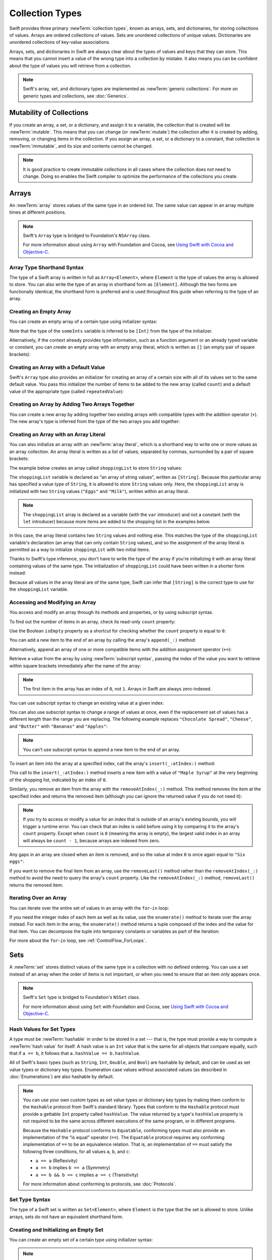 Collection Types
================

Swift provides three primary :newTerm:`collection types`,
known as arrays, sets, and dictionaries,
for storing collections of values.
Arrays are ordered collections of values.
Sets are unordered collections of unique values.
Dictionaries are unordered collections of key-value associations.

.. image:: ../images/CollectionTypes_intro_2x.png
   :align: center

Arrays, sets, and dictionaries in Swift are always clear about
the types of values and keys that they can store.
This means that you cannot insert a value of the wrong type
into a collection by mistake.
It also means you can be confident about the type of values
you will retrieve from a collection.

.. note::

   Swift's array, set, and dictionary types are implemented as :newTerm:`generic collections`.
   For more on generic types and collections, see :doc:`Generics`.

.. TODO: should I mention the Collection protocol, to which both of these conform?

.. TODO: mention for i in indices(collection) { collection[i] }

.. TODO: discuss collection equality


.. _CollectionTypes_MutabilityOfCollections:

Mutability of Collections
-------------------------

If you create an array, a set, or a dictionary, and assign it to a variable,
the collection that is created will be :newTerm:`mutable`.
This means that you can change (or :newTerm:`mutate`) the collection after it is created
by adding, removing, or changing items in the collection.
If you assign an array, a set, or a dictionary to a constant,
that collection is :newTerm:`immutable`,
and its size and contents cannot be changed.

.. note::

   It is good practice to create immutable collections
   in all cases where the collection does not need to change.
   Doing so enables the Swift compiler to optimize the performance of
   the collections you create.

.. _CollectionTypes_Arrays:

Arrays
------

An :newTerm:`array` stores values of the same type in an ordered list.
The same value can appear in an array multiple times at different positions.

.. note::

   Swift's ``Array`` type is bridged to Foundation's ``NSArray`` class.

   For more information about using ``Array`` with Foundation and Cocoa,
   see `Using Swift with Cocoa and Objective-C <//apple_ref/doc/uid/TP40014216>`_.

.. _CollectionTypes_ArrayTypeShorthandSyntax:

Array Type Shorthand Syntax
~~~~~~~~~~~~~~~~~~~~~~~~~~~

The type of a Swift array is written in full as ``Array<Element>``,
where ``Element`` is the type of values the array is allowed to store.
You can also write the type of an array in shorthand form as ``[Element]``.
Although the two forms are functionally identical,
the shorthand form is preferred
and is used throughout this guide when referring to the type of an array.

.. _CollectionTypes_CreatingAnEmptyArray:

Creating an Empty Array
~~~~~~~~~~~~~~~~~~~~~~~

You can create an empty array of a certain type
using initializer syntax:

.. testcode:: arraysEmpty

   -> var someInts = [Int]()
   << // someInts : [Int] = []
   -> print("someInts is of type [Int] with \(someInts.count) items.")
   <- someInts is of type [Int] with 0 items.

Note that the type of the ``someInts`` variable is inferred to be ``[Int]``
from the type of the initializer.

Alternatively, if the context already provides type information,
such as a function argument or an already typed variable or constant,
you can create an empty array with an empty array literal,
which is written as ``[]``
(an empty pair of square brackets):

.. testcode:: arraysEmpty

   -> someInts.append(3)
   /> someInts now contains \(someInts.count) value of type Int
   </ someInts now contains 1 value of type Int
   -> someInts = []
   // someInts is now an empty array, but is still of type [Int]

.. _CollectionTypes_CreatingAnArrayWithADefaultValue:

Creating an Array with a Default Value
~~~~~~~~~~~~~~~~~~~~~~~~~~~~~~~~~~~~~~

Swift's ``Array`` type also provides
an initializer for creating an array of a certain size
with all of its values set to the same default value.
You pass this initializer the number of items to be added to the new array (called ``count``)
and a default value of the appropriate type (called ``repeatedValue``):

.. testcode:: arraysEmpty

   -> var threeDoubles = [Double](count: 3, repeatedValue: 0.0)
   << // threeDoubles : [Double] = [0.0, 0.0, 0.0]
   /> threeDoubles is of type [Double], and equals [\(threeDoubles[0]), \(threeDoubles[1]), \(threeDoubles[2])]
   </ threeDoubles is of type [Double], and equals [0.0, 0.0, 0.0]

.. _CollectionTypes_CreatingAnArrayByAddingTwoArraysTogether:

Creating an Array by Adding Two Arrays Together
~~~~~~~~~~~~~~~~~~~~~~~~~~~~~~~~~~~~~~~~~~~~~~~

You can create a new array by adding together two existing arrays with compatible types
with the addition operator (``+``).
The new array's type is inferred from the type of the two arrays you add together:

.. testcode:: arraysEmpty

   -> var anotherThreeDoubles = [Double](count: 3, repeatedValue: 2.5)
   << // anotherThreeDoubles : [Double] = [2.5, 2.5, 2.5]
   /> anotherThreeDoubles is of type [Double], and equals [\(anotherThreeDoubles[0]), \(anotherThreeDoubles[1]), \(anotherThreeDoubles[2])]
   </ anotherThreeDoubles is of type [Double], and equals [2.5, 2.5, 2.5]
   ---
   -> var sixDoubles = threeDoubles + anotherThreeDoubles
   << // sixDoubles : [Double] = [0.0, 0.0, 0.0, 2.5, 2.5, 2.5]
   /> sixDoubles is inferred as [Double], and equals [\(sixDoubles[0]), \(sixDoubles[1]), \(sixDoubles[2]), \(sixDoubles[3]), \(sixDoubles[4]), \(sixDoubles[5])]
   </ sixDoubles is inferred as [Double], and equals [0.0, 0.0, 0.0, 2.5, 2.5, 2.5]

.. TODO: func find<T: Equatable>(array: [T], value: T) -> Int?
   This is defined in Algorithm.swift,
   and gives a way to find the index of a value in an array if it exists.
   I'm holding off writing about it until NewArray lands.

.. TODO: mutating func sort(isOrderedBefore: (T, T) -> Bool)
   This is defined in Array.swift.
   Likewise I'm holding off writing about it until NewArray lands.


.. _CollectionTypes_ArrayLiterals:

Creating an Array with an Array Literal
~~~~~~~~~~~~~~~~~~~~~~~~~~~~~~~~~~~~~~~

You can also initialize an array with an :newTerm:`array literal`,
which is a shorthand way to write one or more values as an array collection.
An array literal is written as a list of values, separated by commas,
surrounded by a pair of square brackets:

.. syntax-outline::

   [<#value 1#>, <#value 2#>, <#value 3#>]

The example below creates an array called ``shoppingList`` to store ``String`` values:

.. testcode:: arrays

   -> var shoppingList: [String] = ["Eggs", "Milk"]
   << // shoppingList : [String] = ["Eggs", "Milk"]
   // shoppingList has been initialized with two initial items

The ``shoppingList`` variable is declared as
“an array of string values”, written as ``[String]``.
Because this particular array has specified a value type of ``String``,
it is allowed to store ``String`` values only.
Here, the ``shoppingList`` array is initialized with two ``String`` values
(``"Eggs"`` and ``"Milk"``), written within an array literal.

.. note::

   The ``shoppingList`` array is declared as a variable (with the ``var`` introducer)
   and not a constant (with the ``let`` introducer)
   because more items are added to the shopping list in the examples below.

In this case, the array literal contains two ``String`` values and nothing else.
This matches the type of the ``shoppingList`` variable's declaration
(an array that can only contain ``String`` values),
and so the assignment of the array literal is permitted
as a way to initialize ``shoppingList`` with two initial items.

Thanks to Swift's type inference,
you don't have to write the type of the array
if you're initializing it with an array literal containing values of the same type.
The initialization of ``shoppingList`` could have been written in a shorter form instead:

.. testcode:: arraysInferred

   -> var shoppingList = ["Eggs", "Milk"]
   << // shoppingList : [String] = ["Eggs", "Milk"]

Because all values in the array literal are of the same type,
Swift can infer that ``[String]`` is
the correct type to use for the ``shoppingList`` variable.


.. _CollectionTypes_AccessingAndModifyingAnArray:

Accessing and Modifying an Array
~~~~~~~~~~~~~~~~~~~~~~~~~~~~~~~~

You access and modify an array through its methods and properties,
or by using subscript syntax.

To find out the number of items in an array, check its read-only ``count`` property:

.. testcode:: arraysInferred

   -> print("The shopping list contains \(shoppingList.count) items.")
   <- The shopping list contains 2 items.

Use the Boolean ``isEmpty`` property
as a shortcut for checking whether the ``count`` property is equal to ``0``:

.. testcode:: arraysInferred

   -> if shoppingList.isEmpty {
         print("The shopping list is empty.")
      } else {
         print("The shopping list is not empty.")
      }
   <- The shopping list is not empty.

You can add a new item to the end of an array by calling the array's ``append(_:)`` method:

.. testcode:: arraysInferred

   -> shoppingList.append("Flour")
   /> shoppingList now contains \(shoppingList.count) items, and someone is making pancakes
   </ shoppingList now contains 3 items, and someone is making pancakes

Alternatively, append an array of one or more compatible items
with the addition assignment operator (``+=``):

.. testcode:: arraysInferred

   -> shoppingList += ["Baking Powder"]
   /> shoppingList now contains \(shoppingList.count) items
   </ shoppingList now contains 4 items
   -> shoppingList += ["Chocolate Spread", "Cheese", "Butter"]
   /> shoppingList now contains \(shoppingList.count) items
   </ shoppingList now contains 7 items

Retrieve a value from the array by using :newTerm:`subscript syntax`,
passing the index of the value you want to retrieve within square brackets
immediately after the name of the array:

.. testcode:: arraysInferred

   -> var firstItem = shoppingList[0]
   << // firstItem : String = "Eggs"
   /> firstItem is equal to \"\(firstItem)\"
   </ firstItem is equal to "Eggs"

.. note::

   The first item in the array has an index of ``0``, not ``1``.
   Arrays in Swift are always zero-indexed.

You can use subscript syntax to change an existing value at a given index:

.. testcode:: arraysInferred

   -> shoppingList[0] = "Six eggs"
   /> the first item in the list is now equal to \"\(shoppingList[0])\" rather than \"Eggs\"
   </ the first item in the list is now equal to "Six eggs" rather than "Eggs"

You can also use subscript syntax to change a range of values at once,
even if the replacement set of values has a different length than the range you are replacing.
The following example replaces ``"Chocolate Spread"``, ``"Cheese"``, and ``"Butter"``
with ``"Bananas"`` and ``"Apples"``:

.. testcode:: arraysInferred

   -> shoppingList[4...6] = ["Bananas", "Apples"]
   /> shoppingList now contains \(shoppingList.count) items
   </ shoppingList now contains 6 items

.. note::

   You can't use subscript syntax to append a new item to the end of an array.

To insert an item into the array at a specified index,
call the array's ``insert(_:atIndex:)`` method:

.. testcode:: arraysInferred

   -> shoppingList.insert("Maple Syrup", atIndex: 0)
   /> shoppingList now contains \(shoppingList.count) items
   </ shoppingList now contains 7 items
   /> \"\(shoppingList[0])\" is now the first item in the list
   </ "Maple Syrup" is now the first item in the list

This call to the ``insert(_:atIndex:)`` method inserts a new item with a value of ``"Maple Syrup"``
at the very beginning of the shopping list,
indicated by an index of ``0``.

Similarly, you remove an item from the array with the ``removeAtIndex(_:)`` method.
This method removes the item at the specified index and returns the removed item
(although you can ignore the returned value if you do not need it):

.. testcode:: arraysInferred

   -> let mapleSyrup = shoppingList.removeAtIndex(0)
   << // mapleSyrup : String = "Maple Syrup"
   // the item that was at index 0 has just been removed
   /> shoppingList now contains \(shoppingList.count) items, and no Maple Syrup
   </ shoppingList now contains 6 items, and no Maple Syrup
   /> the mapleSyrup constant is now equal to the removed \"\(mapleSyrup)\" string
   </ the mapleSyrup constant is now equal to the removed "Maple Syrup" string

.. note::

   If you try to access or modify a value for an index
   that is outside of an array's existing bounds,
   you will trigger a runtime error.
   You can check that an index is valid before using it
   by comparing it to the array's ``count`` property.
   Except when ``count`` is ``0`` (meaning the array is empty),
   the largest valid index in an array will always be ``count - 1``,
   because arrays are indexed from zero.

Any gaps in an array are closed when an item is removed,
and so the value at index ``0`` is once again equal to ``"Six eggs"``:

.. testcode:: arraysInferred

   -> firstItem = shoppingList[0]
   /> firstItem is now equal to \"\(firstItem)\"
   </ firstItem is now equal to "Six eggs"

If you want to remove the final item from an array,
use the ``removeLast()`` method rather than the ``removeAtIndex(_:)`` method
to avoid the need to query the array's ``count`` property.
Like the ``removeAtIndex(_:)`` method, ``removeLast()`` returns the removed item:

.. testcode:: arraysInferred

   -> let apples = shoppingList.removeLast()
   << // apples : String = "Apples"
   // the last item in the array has just been removed
   /> shoppingList now contains \(shoppingList.count) items, and no apples
   </ shoppingList now contains 5 items, and no apples
   /> the apples constant is now equal to the removed \"\(apples)\" string
   </ the apples constant is now equal to the removed "Apples" string

.. _CollectionTypes_IteratingOverAnArray:

Iterating Over an Array
~~~~~~~~~~~~~~~~~~~~~~~

You can iterate over the entire set of values in an array with the ``for``-``in`` loop:

.. testcode:: arraysInferred

   -> for item in shoppingList {
         print(item)
      }
   </ Six eggs
   </ Milk
   </ Flour
   </ Baking Powder
   </ Bananas

If you need the integer index of each item as well as its value,
use the ``enumerate()`` method to iterate over the array instead.
For each item in the array,
the ``enumerate()`` method returns a tuple
composed of the index and the value for that item.
You can decompose the tuple into temporary constants or variables
as part of the iteration:

.. testcode:: arraysInferred

   -> for (index, value) in shoppingList.enumerate() {
         print("Item \(index + 1): \(value)")
      }
   </ Item 1: Six eggs
   </ Item 2: Milk
   </ Item 3: Flour
   </ Item 4: Baking Powder
   </ Item 5: Bananas

For more about the ``for``-``in`` loop, see :ref:`ControlFlow_ForLoops`.


.. _CollectionTypes_Sets:

Sets
----

A :newTerm:`set` stores distinct values of the same type
in a collection with no defined ordering.
You can use a set instead of an array when the order of items is not important,
or when you need to ensure that an item only appears once.

.. note::

   Swift's ``Set`` type is bridged to Foundation's ``NSSet`` class.

   For more information about using ``Set`` with Foundation and Cocoa,
   see `Using Swift with Cocoa and Objective-C <//apple_ref/doc/uid/TP40014216>`_.

.. TODO: Add note about performance characteristics of contains on sets as opposed to arrays?

.. _CollectionTypes_HashValuesForSetTypes:

Hash Values for Set Types
~~~~~~~~~~~~~~~~~~~~~~~~~

A type must be :newTerm:`hashable` in order to be stored in a set ---
that is, the type must provide a way to compute a :newTerm:`hash value` for itself.
A hash value is an ``Int`` value that is the same for all objects that compare equally,
such that if ``a == b``, it follows that ``a.hashValue == b.hashValue``.

All of Swift's basic types (such as ``String``, ``Int``, ``Double``, and ``Bool``)
are hashable by default, and can be used as set value types or dictionary key types.
Enumeration case values without associated values
(as described in :doc:`Enumerations`)
are also hashable by default.

.. note::

   You can use your own custom types as set value types or dictionary key types
   by making them conform to the ``Hashable`` protocol from Swift's standard library.
   Types that conform to the ``Hashable`` protocol must provide
   a gettable ``Int`` property called ``hashValue``.
   The value returned by a type's ``hashValue`` property
   is not required to be the same across different executions of the same program,
   or in different programs.

   Because the ``Hashable`` protocol conforms to ``Equatable``,
   conforming types must also provide an implementation of the “is equal” operator (``==``).
   The ``Equatable`` protocol requires
   any conforming implementation of ``==`` to be an equivalence relation.
   That is, an implementation of ``==`` must satisfy the following three conditions,
   for all values ``a``, ``b``, and ``c``:

   * ``a == a`` (Reflexivity)
   * ``a == b`` implies ``b == a`` (Symmetry)
   * ``a == b && b == c`` implies ``a == c`` (Transitivity)

   For more information about conforming to protocols, see :doc:`Protocols`.


.. _CollectionTypes_SetTypeShorthandSyntax:

Set Type Syntax
~~~~~~~~~~~~~~~

The type of a Swift set is written as ``Set<Element>``,
where ``Element`` is the type that the set is allowed to store.
Unlike arrays, sets do not have an equivalent shorthand form.


.. _CollectionTypes_CreatingAndInitializingAnEmptySet:

Creating and Initializing an Empty Set
~~~~~~~~~~~~~~~~~~~~~~~~~~~~~~~~~~~~~~

You can create an empty set of a certain type
using initializer syntax:

.. testcode:: setsEmpty

   -> var letters = Set<Character>()
   << // letters : Set<Character> = Set([])
   -> print("letters is of type Set<Character> with \(letters.count) items.")
   <- letters is of type Set<Character> with 0 items.

.. note::

   The type of the ``letters`` variable is inferred to be ``Set<Character>``,
   from the type of the initializer.

Alternatively, if the context already provides type information,
such as a function argument or an already typed variable or constant,
you can create an empty set with an empty array literal:

.. testcode:: setsEmpty

   -> letters.insert("a")
   /> letters now contains \(letters.count) value of type Character
   </ letters now contains 1 value of type Character
   -> letters = []
   // letters is now an empty set, but is still of type Set<Character>


.. _CollectionTypes_CreatingASetWithAnArrayLiteral:

Creating a Set with an Array Literal
~~~~~~~~~~~~~~~~~~~~~~~~~~~~~~~~~~~~

You can also initialize a set with an array literal,
as a shorthand way to write one or more values as a set collection.

The example below creates a set called ``favoriteGenres`` to store ``String`` values:

.. testcode:: sets

   -> var favoriteGenres: Set<String> = ["Rock", "Classical", "Hip hop"]
   << // favoriteGenres : Set<String> = Set(["Rock", "Classical", "Hip hop"])
   // favoriteGenres has been initialized with three initial items

The ``favoriteGenres`` variable is declared as
“a set of ``String`` values”, written as ``Set<String>``.
Because this particular set has specified a value type of ``String``,
it is *only* allowed to store ``String`` values.
Here, the ``favoriteGenres`` set is initialized with three ``String`` values
(``"Rock"``, ``"Classical"``, and ``"Hip hop"``), written within an array literal.

.. note::

   The ``favoriteGenres`` set is declared as a variable (with the ``var`` introducer)
   and not a constant (with the ``let`` introducer)
   because items are added and removed in the examples below.

A set type cannot be inferred from an array literal alone,
so the type ``Set`` must be explicitly declared.
However, because of Swift's type inference,
you don't have to write the type of the set
if you're initializing it with an array literal containing values of the same type.
The initialization of ``favoriteGenres`` could have been written in a shorter form instead:

.. testcode:: setsInferred

   -> var favoriteGenres: Set = ["Rock", "Classical", "Hip hop"]
   << // favoriteGenres : Set<String> = Set(["Rock", "Classical", "Hip hop"])

Because all values in the array literal are of the same type,
Swift can infer that ``Set<String>`` is
the correct type to use for the ``favoriteGenres`` variable.

.. _CollectionTypes_AccessingAndModifyingASet:

Accessing and Modifying a Set
~~~~~~~~~~~~~~~~~~~~~~~~~~~~~

You access and modify a set through its methods and properties.

To find out the number of items in a set,
check its read-only ``count`` property:

.. testcode:: setUsage

   >> var favoriteGenres: Set = ["Rock", "Classical", "Hip hop"]
   << // favoriteGenres : Set<String> = Set(["Rock", "Classical", "Hip hop"])
   -> print("I have \(favoriteGenres.count) favorite music genres.")
   <- I have 3 favorite music genres.

Use the Boolean ``isEmpty`` property
as a shortcut for checking whether the ``count`` property is equal to ``0``:

.. testcode:: setUsage

   -> if favoriteGenres.isEmpty {
         print("As far as music goes, I'm not picky.")
      } else {
         print("I have particular music preferences.")
      }
   <- I have particular music preferences.

You can add a new item into a set by calling the set's ``insert(_:)`` method:

.. testcode:: setUsage

   -> favoriteGenres.insert("[Tool J]")
   /> favoriteGenres now contains \(favoriteGenres.count) items
   </ favoriteGenres now contains 4 items

You can remove an item from a set by calling the set's ``remove(_:)`` method,
which removes the item if it's a member of the set,
and returns the removed value,
or returns ``nil`` if the set did not contain it.
Alternatively, all items in a set can be removed with its ``removeAll()`` method.

.. testcode:: setUsage

   -> if let removedGenre = favoriteGenres.remove("Rock") {
         print("\(removedGenre)? I'm over it.")
      } else {
         print("I never much cared for that.")
      }
   <- Rock? I'm over it.

To check whether a set contains a particular item, use the ``contains(_:)`` method.

.. testcode:: setUsage

   -> if favoriteGenres.contains("Funk") {
          print("I get up on the good foot.")
      } else {
          print("It's too funky in here.")
      }
   <- It's too funky in here.


.. _CollectionTypes_IteratingOverASet:

Iterating Over a Set
~~~~~~~~~~~~~~~~~~~~

You can iterate over the values in a set with a ``for``-``in`` loop.

.. testcode:: setUsage

   -> for genre in favoriteGenres {
         print("\(genre)")
      }
   </ Classical
   </ [Tool J]
   </ Hip hop

For more about the ``for``-``in`` loop, see :ref:`ControlFlow_ForLoops`.

Swift's ``Set`` type does not have a defined ordering.
To iterate over the values of a set in a specific order,
use the ``sort()`` method,
which returns the set's elements as an array
sorted using the ``<`` operator.

.. testcode:: setUsage

   -> for genre in favoriteGenres.sort() {
         print("\(genre)")
      }
   </ Classical
   </ Hip hop
   </ [Tool J]


.. _CollectionTypes_PerformingSetOperations:

Performing Set Operations
-------------------------

You can efficiently perform fundamental set operations,
such as combining two sets together,
determining which values two sets have in common,
or determining whether two sets contain all, some, or none of the same values.


.. _CollectionTypes_FundamentalSetOperations:

Fundamental Set Operations
~~~~~~~~~~~~~~~~~~~~~~~~~~

The illustration below depicts two sets--``a`` and ``b``--
with the results of various set operations represented by the shaded regions.

.. image:: ../images/setVennDiagram_2x.png
   :align: center

* Use the ``intersect(_:)`` method to create a new set with only the values common to both sets.
* Use the ``exclusiveOr(_:)`` method to create a new set with values in either set, but not both.
* Use the ``union(_:)`` method to create a new set with all of the values in both sets.
* Use the ``subtract(_:)`` method to create a new set with values not in the specified set.

.. testcode:: setOperations

   -> let oddDigits: Set = [1, 3, 5, 7, 9]
   << // oddDigits : Set<Int> = Set([5, 7, 3, 1, 9])
   -> let evenDigits: Set = [0, 2, 4, 6, 8]
   << // evenDigits : Set<Int> = Set([6, 2, 0, 4, 8])
   -> let singleDigitPrimeNumbers: Set = [2, 3, 5, 7]
   << // singleDigitPrimeNumbers : Set<Int> = Set([5, 7, 2, 3])
   ---
   -> oddDigits.union(evenDigits).sort()
   << // r0 : [Int] = [0, 1, 2, 3, 4, 5, 6, 7, 8, 9]
   // [0, 1, 2, 3, 4, 5, 6, 7, 8, 9]
   -> oddDigits.intersect(evenDigits).sort()
   << // r1 : [Int] = []
   // []
   -> oddDigits.subtract(singleDigitPrimeNumbers).sort()
   << // r2 : [Int] = [1, 9]
   // [1, 9]
   -> oddDigits.exclusiveOr(singleDigitPrimeNumbers).sort()
   << // r3 : [Int] = [1, 2, 9]
   // [1, 2, 9]


.. _CollectionTypes_SetMembershipAndEquality:

Set Membership and Equality
~~~~~~~~~~~~~~~~~~~~~~~~~~~

The illustration below depicts three sets--``a``, ``b`` and ``c``--
with overlapping regions representing elements shared among sets.
Set ``a`` is a :newTerm:`superset` of set ``b``,
because ``a`` contains all elements in ``b``.
Conversely, set ``b`` is a :newTerm:`subset` of set ``a``,
because all elements in ``b`` are also contained by ``a``.
Set ``b`` and set ``c`` are :newTerm:`disjoint` with one another,
because they share no elements in common.

.. image:: ../images/setEulerDiagram_2x.png
   :align: center

* Use the “is equal” operator (``==``) to determine whether two sets contain all of the same values.
* Use the ``isSubsetOf(_:)`` method to determine whether all of the values of a set are contained in the specified set.
* Use the ``isSupersetOf(_:)`` method to determine whether a set contains all of the values in a specified set.
* Use the ``isStrictSubsetOf(_:)`` or ``isStrictSupersetOf(_:)`` methods to determine whether a set is a subset or superset, but not equal to, a specified set.
* Use the ``isDisjointWith(_:)`` method to determine whether two sets have any values in common.

.. testcode:: setOperations

   -> let houseAnimals: Set = ["🐶", "🐱"]
   << // houseAnimals : Set<String> = Set(["🐶", "🐱"])
   -> let farmAnimals: Set = ["🐮", "🐔", "🐑", "🐶", "🐱"]
   << // farmAnimals : Set<String> = Set(["🐮", "🐔", "🐑", "🐶", "🐱"])
   -> let cityAnimals: Set = ["🐦", "🐭"]
   << // cityAnimals : Set<String> = Set(["🐦", "🐭"])
   ---
   -> houseAnimals.isSubsetOf(farmAnimals)
   << // r4 : Bool = true
   // true
   -> farmAnimals.isSupersetOf(houseAnimals)
   << // r5 : Bool = true
   // true
   -> farmAnimals.isDisjointWith(cityAnimals)
   << // r6 : Bool = true
   // true


.. _CollectionTypes_Dictionaries:

Dictionaries
------------

A :newTerm:`dictionary` stores associations between
keys of the same type and values of the same type
in a collection with no defined ordering.
Each value is associated with a unique :newTerm:`key`,
which acts as an identifier for that value within the dictionary.
Unlike items in an array, items in a dictionary do not have a specified order.
You use a dictionary when you need to look up values based on their identifier,
in much the same way that a real-world dictionary is used to look up
the definition for a particular word.

.. note::

   Swift's ``Dictionary`` type is bridged to Foundation's ``NSDictionary`` class.

   For more information about using ``Dictionary`` with Foundation and Cocoa,
   see `Using Swift with Cocoa and Objective-C <//apple_ref/doc/uid/TP40014216>`_.

.. _CollectionTypes_DictionaryTypeShorthandSyntax:

Dictionary Type Shorthand Syntax
~~~~~~~~~~~~~~~~~~~~~~~~~~~~~~~~

The type of a Swift dictionary is written in full as ``Dictionary<Key, Value>``,
where ``Key`` is the type of value that can be used as a dictionary key,
and ``Value`` is the type of value that the dictionary stores for those keys.

.. note::
   A dictionary ``Key`` type must conform to the ``Hashable`` protocol,
   like a set's value type.

You can also write the type of a dictionary in shorthand form as ``[Key: Value]``.
Although the two forms are functionally identical,
the shorthand form is preferred
and is used throughout this guide when referring to the type of a dictionary.


.. _CollectionTypes_CreatingAnEmptyDictionary:

Creating an Empty Dictionary
~~~~~~~~~~~~~~~~~~~~~~~~~~~~

As with arrays,
you can create an empty ``Dictionary`` of a certain type by using initializer syntax:

.. testcode:: dictionariesEmpty

   -> var namesOfIntegers = [Int: String]()
   << // namesOfIntegers : [Int : String] = [:]
   // namesOfIntegers is an empty [Int: String] dictionary

This example creates an empty dictionary of type ``[Int: String]``
to store human-readable names of integer values.
Its keys are of type ``Int``, and its values are of type ``String``.

If the context already provides type information,
you can create an empty dictionary with an empty dictionary literal,
which is written as ``[:]``
(a colon inside a pair of square brackets):

.. testcode:: dictionariesEmpty

   -> namesOfIntegers[16] = "sixteen"
   /> namesOfIntegers now contains \(namesOfIntegers.count) key-value pair
   </ namesOfIntegers now contains 1 key-value pair
   -> namesOfIntegers = [:]
   // namesOfIntegers is once again an empty dictionary of type [Int: String]


.. _CollectionTypes_CreatingADictionaryWithADictionaryLiteral:

Creating a Dictionary with a Dictionary Literal
~~~~~~~~~~~~~~~~~~~~~~~~~~~~~~~~~~~~~~~~~~~~~~~

You can also initialize a dictionary with a :newTerm:`dictionary literal`,
which has a similar syntax to the array literal seen earlier.
A dictionary literal is a shorthand way to write
one or more key-value pairs as a ``Dictionary`` collection.

A :newTerm:`key-value pair` is a combination of a key and a value.
In a dictionary literal,
the key and value in each key-value pair are separated by a colon.
The key-value pairs are written as a list, separated by commas,
surrounded by a pair of square brackets:

.. syntax-outline::

   [<#key 1#>: <#value 1#>, <#key 2#>: <#value 2#>, <#key 3#>: <#value 3#>]

The example below creates a dictionary to store the names of international airports.
In this dictionary, the keys are three-letter International Air Transport Association codes,
and the values are airport names:

.. testcode:: dictionaries

   -> var airports: [String: String] = ["YYZ": "Toronto Pearson", "DUB": "Dublin"]
   << // airports : [String : String] = ["DUB": "Dublin", "YYZ": "Toronto Pearson"]

The ``airports`` dictionary is declared as having a type of ``[String: String]``,
which means “a ``Dictionary`` whose keys are of type ``String``,
and whose values are also of type ``String``”.

.. note::

   The ``airports`` dictionary is declared as a variable (with the ``var`` introducer),
   and not a constant (with the ``let`` introducer),
   because more airports are added to the dictionary in the examples below.

The ``airports`` dictionary is initialized with
a dictionary literal containing two key-value pairs.
The first pair has a key of ``"YYZ"`` and a value of ``"Toronto Pearson"``.
The second pair has a key of ``"DUB"`` and a value of ``"Dublin"``.

This dictionary literal contains two ``String: String`` pairs.
This key-value type matches the type of the ``airports`` variable declaration
(a dictionary with only ``String`` keys, and only ``String`` values),
and so the assignment of the dictionary literal is permitted
as a way to initialize the ``airports`` dictionary with two initial items.

As with arrays,
you don't have to write the type of the dictionary
if you're initializing it with a dictionary literal whose keys and values have consistent types.
The initialization of ``airports`` could have been written in a shorter form instead:

.. testcode:: dictionariesInferred

   -> var airports = ["YYZ": "Toronto Pearson", "DUB": "Dublin"]
   << // airports : [String : String] = ["DUB": "Dublin", "YYZ": "Toronto Pearson"]

Because all keys in the literal are of the same type as each other,
and likewise all values are of the same type as each other,
Swift can infer that ``[String: String]`` is
the correct type to use for the ``airports`` dictionary.


.. _CollectionTypes_AccessingAndModifyingADictionary:

Accessing and Modifying a Dictionary
~~~~~~~~~~~~~~~~~~~~~~~~~~~~~~~~~~~~

You access and modify a dictionary through its methods and properties,
or by using subscript syntax.

As with an array, you find out the number of items in a ``Dictionary``
by checking its read-only ``count`` property:

.. testcode:: dictionariesInferred

   -> print("The airports dictionary contains \(airports.count) items.")
   <- The airports dictionary contains 2 items.

Use the Boolean ``isEmpty`` property
as a shortcut for checking whether the ``count`` property is equal to ``0``:

.. testcode:: dictionariesInferred

   -> if airports.isEmpty {
         print("The airports dictionary is empty.")
      } else {
         print("The airports dictionary is not empty.")
      }
   <- The airports dictionary is not empty.

You can add a new item to a dictionary with subscript syntax.
Use a new key of the appropriate type as the subscript index,
and assign a new value of the appropriate type:

.. testcode:: dictionariesInferred

   -> airports["LHR"] = "London"
   /> the airports dictionary now contains \(airports.count) items
   </ the airports dictionary now contains 3 items

You can also use subscript syntax to change the value associated with a particular key:

.. testcode:: dictionariesInferred

   -> airports["LHR"] = "London Heathrow"
   >> var lhr = "LHR" // a hack to get around rdar://16336177
   << // lhr : String = "LHR"
   /> the value for \"LHR\" has been changed to \"\(airports[lhr]!)\"
   </ the value for "LHR" has been changed to "London Heathrow"

As an alternative to subscripting,
use a dictionary's ``updateValue(_:forKey:)`` method
to set or update the value for a particular key.
Like the subscript examples above, the ``updateValue(_:forKey:)`` method
sets a value for a key if none exists,
or updates the value if that key already exists.
Unlike a subscript, however,
the ``updateValue(_:forKey:)`` method returns the *old* value after performing an update.
This enables you to check whether or not an update took place.

The ``updateValue(_:forKey:)`` method returns an optional value
of the dictionary's value type.
For a dictionary that stores ``String`` values, for example,
the method returns a value of type ``String?``,
or “optional ``String``”.
This optional value contains the old value for that key if one existed before the update,
or ``nil`` if no value existed:

.. testcode:: dictionariesInferred

   -> if let oldValue = airports.updateValue("Dublin Airport", forKey: "DUB") {
         print("The old value for DUB was \(oldValue).")
      }
   <- The old value for DUB was Dublin.

You can also use subscript syntax to retrieve a value from the dictionary for a particular key.
Because it is possible to request a key for which no value exists,
a dictionary's subscript returns an optional value of the dictionary's value type.
If the dictionary contains a value for the requested key,
the subscript returns an optional value containing the existing value for that key.
Otherwise, the subscript returns ``nil``:

.. testcode:: dictionariesInferred

   -> if let airportName = airports["DUB"] {
         print("The name of the airport is \(airportName).")
      } else {
         print("That airport is not in the airports dictionary.")
      }
   <- The name of the airport is Dublin Airport.

You can use subscript syntax to remove a key-value pair from a dictionary
by assigning a value of ``nil`` for that key:

.. testcode:: dictionariesInferred

   -> airports["APL"] = "Apple International"
   // "Apple International" is not the real airport for APL, so delete it
   -> airports["APL"] = nil
   // APL has now been removed from the dictionary
   >> if let deletedName = airports["APL"] {
   >>    print("The key-value pair for APL has *not* been deleted, but it should have been!")
   >> } else {
   >>    print("APL has now been removed from the dictionary")
   >> }
   << APL has now been removed from the dictionary

Alternatively, remove a key-value pair from a dictionary
with the ``removeValueForKey(_:)`` method.
This method removes the key-value pair if it exists
and returns the removed value,
or returns ``nil`` if no value existed:

.. testcode:: dictionariesInferred

   -> if let removedValue = airports.removeValueForKey("DUB") {
         print("The removed airport's name is \(removedValue).")
      } else {
         print("The airports dictionary does not contain a value for DUB.")
      }
   <- The removed airport's name is Dublin Airport.

.. _CollectionTypes_IteratingOverADictionary:

Iterating Over a Dictionary
~~~~~~~~~~~~~~~~~~~~~~~~~~~

You can iterate over the key-value pairs in a dictionary with a ``for``-``in`` loop.
Each item in the dictionary is returned as a ``(key, value)`` tuple,
and you can decompose the tuple's members into temporary constants or variables
as part of the iteration:

.. testcode:: dictionariesInferred

   -> for (airportCode, airportName) in airports {
         print("\(airportCode): \(airportName)")
      }
   </ YYZ: Toronto Pearson
   </ LHR: London Heathrow

For more about the ``for``-``in`` loop, see :ref:`ControlFlow_ForLoops`.

You can also retrieve an iterable collection of a dictionary's keys or values
by accessing its ``keys`` and ``values`` properties:

.. testcode:: dictionariesInferred

   -> for airportCode in airports.keys {
         print("Airport code: \(airportCode)")
      }
   </ Airport code: YYZ
   </ Airport code: LHR
   ---
   -> for airportName in airports.values {
         print("Airport name: \(airportName)")
      }
   </ Airport name: Toronto Pearson
   </ Airport name: London Heathrow

If you need to use a dictionary's keys or values
with an API that takes an ``Array`` instance, initialize a new array
with the ``keys`` or ``values`` property:

.. testcode:: dictionariesInferred

   -> let airportCodes = [String](airports.keys)
   << // airportCodes : [String] = ["YYZ", "LHR"]
   /> airportCodes is [\"\(airportCodes[0])\", \"\(airportCodes[1])\"]
   </ airportCodes is ["YYZ", "LHR"]
   ---
   -> let airportNames = [String](airports.values)
   << // airportNames : [String] = ["Toronto Pearson", "London Heathrow"]
   /> airportNames is [\"\(airportNames[0])\", \"\(airportNames[1])\"]
   </ airportNames is ["Toronto Pearson", "London Heathrow"]

Swift's ``Dictionary`` type does not have a defined ordering.
To iterate over the keys or values of a dictionary in a specific order,
use the ``sort()`` method on its ``keys`` or ``values`` property.
